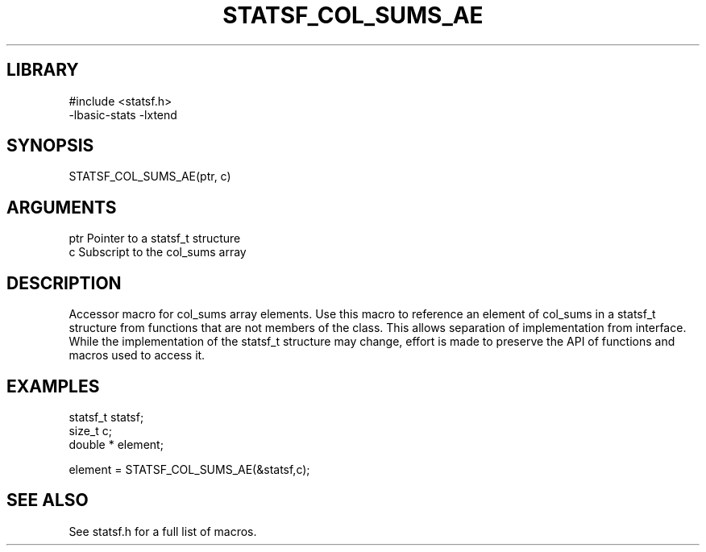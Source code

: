 \" Generated by /usr/local/bin/auto-gen-get-set
.TH STATSF_COL_SUMS_AE 3

.SH LIBRARY
.nf
.na
#include <statsf.h>
-lbasic-stats -lxtend
.ad
.fi

\" Convention:
\" Underline anything that is typed verbatim - commands, etc.
.SH SYNOPSIS
.PP
.nf 
.na
STATSF_COL_SUMS_AE(ptr, c)
.ad
.fi

.SH ARGUMENTS
.nf
.na
ptr             Pointer to a statsf_t structure
c               Subscript to the col_sums array
.ad
.fi

.SH DESCRIPTION

Accessor macro for col_sums array elements.  Use this macro to reference
an element of col_sums in a statsf_t structure from functions
that are not members of the class.
This allows separation of implementation from interface.  While the
implementation of the statsf_t structure may change, effort is made to
preserve the API of functions and macros used to access it.

.SH EXAMPLES

.nf
.na
statsf_t        statsf;
size_t          c;
double *        element;

element = STATSF_COL_SUMS_AE(&statsf,c);
.ad
.fi

.SH SEE ALSO

See statsf.h for a full list of macros.
